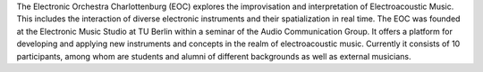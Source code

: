.. title: Elektronisches Orchester Charlottenburg
.. slug: index
.. date: 2019-04-25 23:10:42 UTC+02:00
.. tags: 
.. category: 
.. link: 
.. description: 
.. type: text



.. class:: col-md-5

The Electronic Orchestra Charlottenburg (EOC) explores the improvisation and interpretation of Electroacoustic Music.
This includes the interaction of diverse electronic instruments and their spatialization in real time. 
The EOC was founded at the Electronic Music Studio at TU Berlin within a seminar of the Audio Communication Group. 
It offers a platform for developing and applying new instruments and concepts in the realm of electroacoustic music. 
Currently it consists of 10 participants, among whom are students and alumni of different backgrounds as well as external musicians.